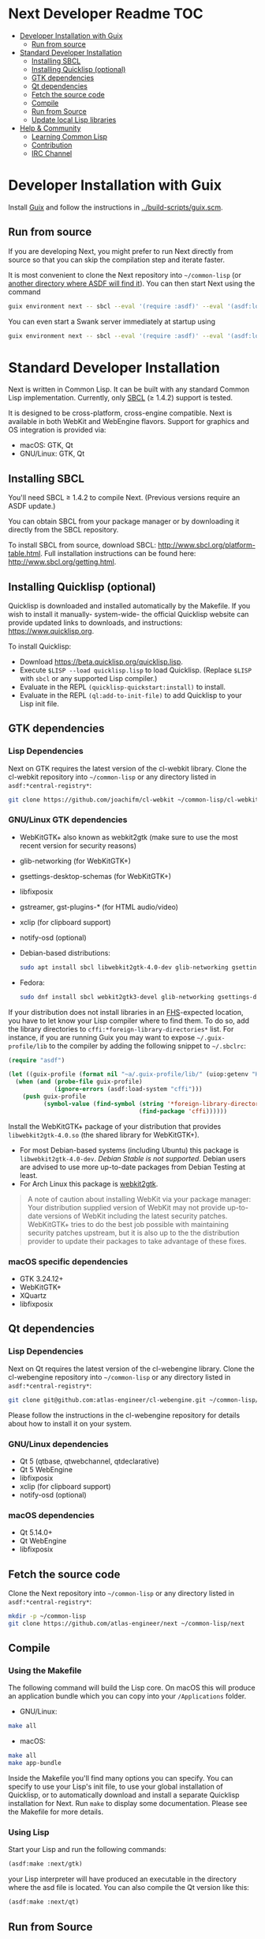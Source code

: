 * Next Developer Readme                                                 :TOC:
- [[#developer-installation-with-guix][Developer Installation with Guix]]
  - [[#run-from-source][Run from source]]
- [[#standard-developer-installation][Standard Developer Installation]]
  - [[#installing-sbcl][Installing SBCL]]
  - [[#installing-quicklisp-optional][Installing Quicklisp (optional)]]
  - [[#gtk-dependencies][GTK dependencies]]
  - [[#qt-dependencies][Qt dependencies]]
  - [[#fetch-the-source-code][Fetch the source code]]
  - [[#compile][Compile]]
  - [[#run-from-source-1][Run from Source]]
  - [[#update-local-lisp-libraries][Update local Lisp libraries]]
- [[#help--community][Help & Community]]
  - [[#learning-common-lisp][Learning Common Lisp]]
  - [[#contribution][Contribution]]
  - [[#irc-channel][IRC Channel]]

* Developer Installation with Guix
Install [[https://guix.gnu.org][Guix]] and follow the instructions in [[../build-scripts/guix.scm]].

** Run from source
If you are developing Next, you might prefer to run Next directly from
source so that you can skip the compilation step and iterate faster.

It is most convenient to clone the Next repository into
=~/common-lisp= (or [[https://www.common-lisp.net/project/asdf/asdf.html#Configuring-ASDF-to-find-your-systems][another directory where ASDF will find it]]). You
can then start Next using the command

#+begin_src sh
guix environment next -- sbcl --eval '(require :asdf)' --eval '(asdf:load-system "next")' --eval '(next:start)'
#+end_src

You can even start a Swank server immediately at startup using

#+begin_src sh
guix environment next -- sbcl --eval '(require :asdf)' --eval '(asdf:load-system "next")' --eval '(next:start-swank)' --eval '(next:start)'
#+end_src

* Standard Developer Installation
Next is written in Common Lisp. It can be built with any standard
Common Lisp implementation. Currently, only [[http://www.sbcl.org/][SBCL]] (≥ 1.4.2) support is
tested.

It is designed to be cross-platform, cross-engine compatible. Next is
available in both WebKit and WebEngine flavors. Support for graphics
and OS integration is provided via:

- macOS: GTK, Qt
- GNU/Linux: GTK, Qt

** Installing SBCL
You'll need SBCL ≥ 1.4.2 to compile Next.  (Previous versions require
an ASDF update.)

You can obtain SBCL from your package manager or by downloading it
directly from the SBCL repository.

To install SBCL from source, download SBCL:
[[http://www.sbcl.org/platform-table.html]]. Full installation
instructions can be found here: [[http://www.sbcl.org/getting.html]].

** Installing Quicklisp (optional)
Quicklisp is downloaded and installed automatically by the
Makefile. If you wish to install it manually- system-wide- the
official Quicklisp website can provide updated links to downloads, and
instructions: https://www.quicklisp.org.

To install Quicklisp:
- Download https://beta.quicklisp.org/quicklisp.lisp.
- Execute ~$LISP --load quicklisp.lisp~ to load Quicklisp. (Replace =$LISP= with
  =sbcl= or any supported Lisp compiler.)
- Evaluate in the REPL ~(quicklisp-quickstart:install)~ to install.
- Evaluate in the REPL ~(ql:add-to-init-file)~ to add Quicklisp to your Lisp init file.

** GTK dependencies
*** Lisp Dependencies
Next on GTK requires the latest version of the cl-webkit library.
Clone the cl-webkit repository into =~/common-lisp= or any directory
listed in ~asdf:*central-registry*~:

#+begin_src sh
git clone https://github.com/joachifm/cl-webkit ~/common-lisp/cl-webkit
#+end_src

*** GNU/Linux GTK dependencies
- WebKitGTK+ also known as webkit2gtk (make sure to use the most
  recent version for security reasons)
- glib-networking (for WebKitGTK+)
- gsettings-desktop-schemas (for WebKitGTK+)
- libfixposix
- gstreamer, gst-plugins-* (for HTML audio/video)
- xclip (for clipboard support)
- notify-osd (optional)

- Debian-based distributions:
  #+begin_src sh
  sudo apt install sbcl libwebkit2gtk-4.0-dev glib-networking gsettings-desktop-schemas libfixposix-dev libgstreamer1.0-0 gir1.2-gst-plugins-base-1.0 xclip notify-osd
  #+end_src

- Fedora:
  #+begin_src sh
  sudo dnf install sbcl webkit2gtk3-devel glib-networking gsettings-desktop-schemas libfixposix-devel gstreamer1-devel gstreamer1-plugins-base xclip
  #+end_src

If your distribution does not install libraries in an [[https://en.wikipedia.org/wiki/Filesystem_Hierarchy_Standard][FHS]]-expected location, you
have to let know your Lisp compiler where to find them.  To do so, add the
library directories to ~cffi:*foreign-library-directories*~ list.  For instance,
if you are running Guix you may want to expose =~/.guix-profile/lib= to the
compiler by adding the following snippet to =~/.sbclrc=:

#+begin_src lisp
(require "asdf")

(let ((guix-profile (format nil "~a/.guix-profile/lib/" (uiop:getenv "HOME"))))
  (when (and (probe-file guix-profile)
             (ignore-errors (asdf:load-system "cffi")))
    (push guix-profile
          (symbol-value (find-symbol (string '*foreign-library-directories*)
                                     (find-package 'cffi))))))
#+end_src

Install the WebKitGTK+ package of your distribution that provides
~libwebkit2gtk-4.0.so~ (the shared library for WebKitGTK+).

- For most Debian-based systems (including Ubuntu) this package is
  ~libwebkit2gtk-4.0-dev~.  /Debian Stable is not supported/.  Debian users are
  advised to use more up-to-date packages from Debian Testing at least.
- For Arch Linux this package is [[https://www.archlinux.org/packages/extra/x86_64/webkit2gtk/][webkit2gtk]].

#+begin_quote
A note of caution about installing WebKit via your package
manager: Your distribution supplied version of WebKit may not provide
up-to-date versions of WebKit including the latest security
patches. WebKitGTK+ tries to do the best job possible with maintaining
security patches upstream, but it is also up to the the
distribution provider to update their packages to take advantage of
these fixes.
#+end_quote

*** macOS specific dependencies
- GTK 3.24.12+
- WebKitGTK+
- XQuartz
- libfixposix

** Qt dependencies
*** Lisp Dependencies
Next on Qt requires the latest version of the cl-webengine library.
Clone the cl-webengine repository into =~/common-lisp= or any
directory listed in ~asdf:*central-registry*~:

#+begin_src sh
git clone git@github.com:atlas-engineer/cl-webengine.git ~/common-lisp/cl-webengine
#+end_src

Please follow the instructions in the cl-webengine repository for
details about how to install it on your system.

*** GNU/Linux dependencies
- Qt 5 (qtbase, qtwebchannel, qtdeclarative)
- Qt 5 WebEngine
- libfixposix
- xclip (for clipboard support)
- notify-osd (optional)

*** macOS dependencies
- Qt 5.14.0+
- Qt WebEngine
- libfixposix

** Fetch the source code
Clone the Next repository into =~/common-lisp= or any directory listed in
~asdf:*central-registry*~:

#+begin_src sh
mkdir -p ~/common-lisp
git clone https://github.com/atlas-engineer/next ~/common-lisp/next
#+end_src

** Compile
*** Using the Makefile
The following command will build the Lisp core. On macOS this will produce an
application bundle which you can copy into your =/Applications= folder.

- GNU/Linux:
#+BEGIN_SRC sh
make all
#+END_SRC

- macOS:
#+BEGIN_SRC sh
make all
make app-bundle
#+END_SRC

Inside the Makefile you'll find many options you can specify. You can
specify to use your Lisp's init file, to use your global installation
of Quicklisp, or to automatically download and install a separate
Quicklisp installation for Next. Run ~make~ to display some
documentation. Please see the Makefile for more details.
*** Using Lisp
Start your Lisp and run the following commands:

#+NAME: compile
#+BEGIN_SRC lisp
(asdf:make :next/gtk)
#+END_SRC

your Lisp interpreter will have produced an executable in the
directory where the asd file is located. You can also compile the Qt
version like this:

#+NAME: compile
#+BEGIN_SRC lisp
(asdf:make :next/qt)
#+END_SRC

** Run from Source
If you are developing Next, you may prefer to run Next directly from
source so that you can skip the compilation step and iterate faster.

Make sure that Quicklisp is set up and up-to-date (see [[Update local Lisp
libraries]]) as explained in the Quicklisp section.

Then in a shell execute the following:

1. ~$LISP~ to create a new Lisp REPL (replace ~$LISP~ with ~sbcl~ or any
   supported Common Lisp compiler).
2. Execute ~(require :asdf)~ if ASDF is not already loaded.
3. Execute ~(asdf:load-asd "/full/path/to/next.asd")~ to load the Next
   system definition (you must use absolute pathnames).
4. Execute ~(ql:quickload :next)~ to load the Next system into your
   Lisp image.
5. Execute ~(next:start)~ to open your first Next window.

The above process is a bit cumbersome and you'll probably want a more
comfortable workflow from within your favourite editor.  For instance,
with Emacs and SLIME the process is:

1. =M-x slime RET=
2. =,load-system RET next RET=
3. =(next:start) RET=

See the [[https://lispcookbook.github.io/cl-cookbook/editor-support.html][Common Lisp Cookbook]] for a list of options for various editors.

** Update local Lisp libraries
If you use Quicklisp for Common Lisp library management outside the
context of Next, you may want to reuse your local distribution to
build Next.

To do so, invoke =make= with the following option:

#+begin_src sh
make NEXT_INTERNAL_QUICKLISP=false ...
#+end_src

In this case, you'll have to make sure the Quicklisp distribution is
up-to-date or else future versions of Next might fail to build.  In a
REPL:

#+begin_src lisp
(ql:update-dist "quicklisp")
#+end_src

If you use the internal Quicklisp distribution (i.e. with the default
=NEXT_INTERNAL_QUICKLISP=true=), the distribution is updated
automatically for you.

You will also need to manually update the [[Lisp specific dependencies]].

* Help & Community
There are several ways to ask for help from the community. The first
and easiest one is to simply open up an issue with whatever problem
you have. Feel free to open issues for any task, suggestion or
conversation you wish to have.

** Learning Common Lisp
There are a couple of resources out there to learn Common Lisp.

- [[http://www.gigamonkeys.com/book/][Practical Common Lisp]] is a popular book available for free.  It
  assumes you already know programming.  It gives a good coverage of
  the "core" of the language and goes to the point.

- The [[https://lispcookbook.github.io/cl-cookbook/][Common Lisp Cookbook]] is a modern, community maintained resource
  covering many aspects of Common Lisp programming and beyond, from
  editor setup to style.  The front page lists many other resources
  for learning, such as books (some available for free) and other web
  sites.  If you already know another Lisp/Scheme, the cookbook can
  serve as a good crash course.

** Contribution
To contribute, please find a task within [[file:CHANGELOG.org][CHANGELOG.org]] document that
has a TASK label affixed. Upon finding a task that you'd like to work
on, ideally, ensure that it is not already being worked on.

After you have found a TASK item that is available:

- make a fork of the repository,
- add your changes,
- make a pull request.

** IRC Channel
You can find Next on Freenode IRC at =#next-browser=.
